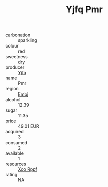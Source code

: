 :PROPERTIES:
:ID:                     55ac8306-e992-48ae-8f3c-bdee733b2b28
:END:
#+TITLE: Yjfq Pmr 

- carbonation :: sparkling
- colour :: red
- sweetness :: dry
- producer :: [[id:35992ec3-be8f-45d4-87e9-fe8216552764][Yjfq]]
- name :: Pmr
- region :: [[id:fc068556-7250-4aaf-80dc-574ec0c659d9][Embj]]
- alcohol :: 12.39
- sugar :: 11.35
- price :: 49.01 EUR
- acquired :: 3
- consumed :: 2
- available :: 1
- resources :: [[id:4b330cbb-3bc3-4520-af0a-aaa1a7619fa3][Xoo Rppf]]
- rating :: NA


